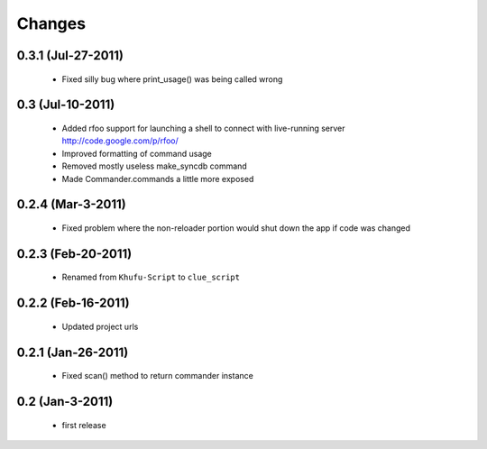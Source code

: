 .. -*-rst-*-

Changes
=======

0.3.1 (Jul-27-2011)
-------------------

  * Fixed silly bug where print_usage() was being called wrong

0.3 (Jul-10-2011)
-----------------

  * Added rfoo support for launching a shell to connect with live-running
    server
    http://code.google.com/p/rfoo/

  * Improved formatting of command usage

  * Removed mostly useless make_syncdb command

  * Made Commander.commands a little more exposed

0.2.4 (Mar-3-2011)
------------------

  * Fixed problem where the non-reloader portion would shut down the
    app if code was changed

0.2.3 (Feb-20-2011)
-------------------

  * Renamed from ``Khufu-Script`` to ``clue_script``

0.2.2 (Feb-16-2011)
-------------------

  * Updated project urls

0.2.1 (Jan-26-2011)
-------------------

  * Fixed scan() method to return commander instance

0.2 (Jan-3-2011)
----------------

  * first release
